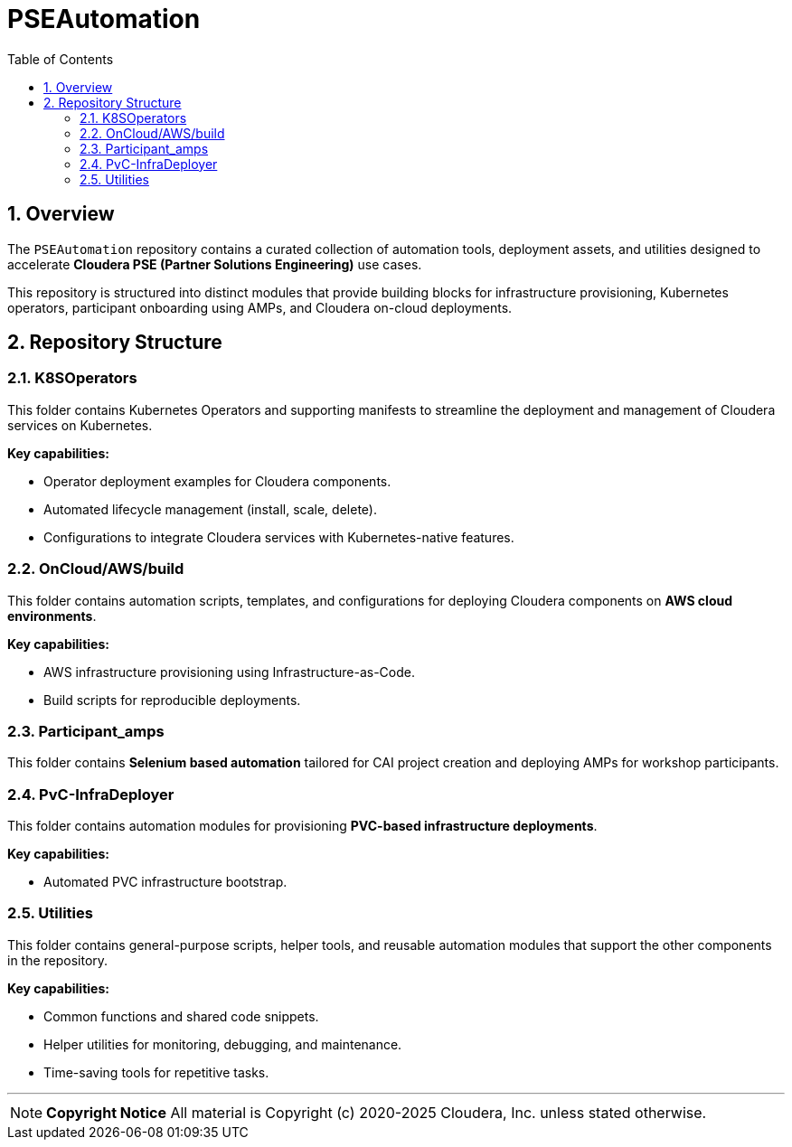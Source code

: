 = PSEAutomation
:toc:
:toclevels: 3
:icons: font
:sectnums:

== Overview
The `PSEAutomation` repository contains a curated collection of automation tools, deployment assets, and utilities designed to accelerate **Cloudera PSE (Partner Solutions Engineering)** use cases.  

This repository is structured into distinct modules that provide building blocks for infrastructure provisioning, Kubernetes operators, participant onboarding using AMPs, and Cloudera on-cloud deployments.  

== Repository Structure

=== K8SOperators
This folder contains Kubernetes Operators and supporting manifests to streamline the deployment and management of Cloudera services on Kubernetes.  

**Key capabilities:**

- Operator deployment examples for Cloudera components.  
- Automated lifecycle management (install, scale, delete).  
- Configurations to integrate Cloudera services with Kubernetes-native features.  

=== OnCloud/AWS/build
This folder contains automation scripts, templates, and configurations for deploying Cloudera components on **AWS cloud environments**.  

**Key capabilities:**

- AWS infrastructure provisioning using Infrastructure-as-Code.  
- Build scripts for reproducible deployments.  

=== Participant_amps
This folder contains **Selenium based automation** tailored for CAI project creation and deploying AMPs for workshop participants.  

=== PvC-InfraDeployer
This folder contains automation modules for provisioning **PVC-based infrastructure deployments**.  

**Key capabilities:**

- Automated PVC infrastructure bootstrap.  

=== Utilities
This folder contains general-purpose scripts, helper tools, and reusable automation modules that support the other components in the repository.  

**Key capabilities:**

- Common functions and shared code snippets.  
- Helper utilities for monitoring, debugging, and maintenance.  
- Time-saving tools for repetitive tasks.  

---

[NOTE]
====
**Copyright Notice**  
All material is Copyright (c) 2020-2025 Cloudera, Inc. unless stated otherwise.  
====

